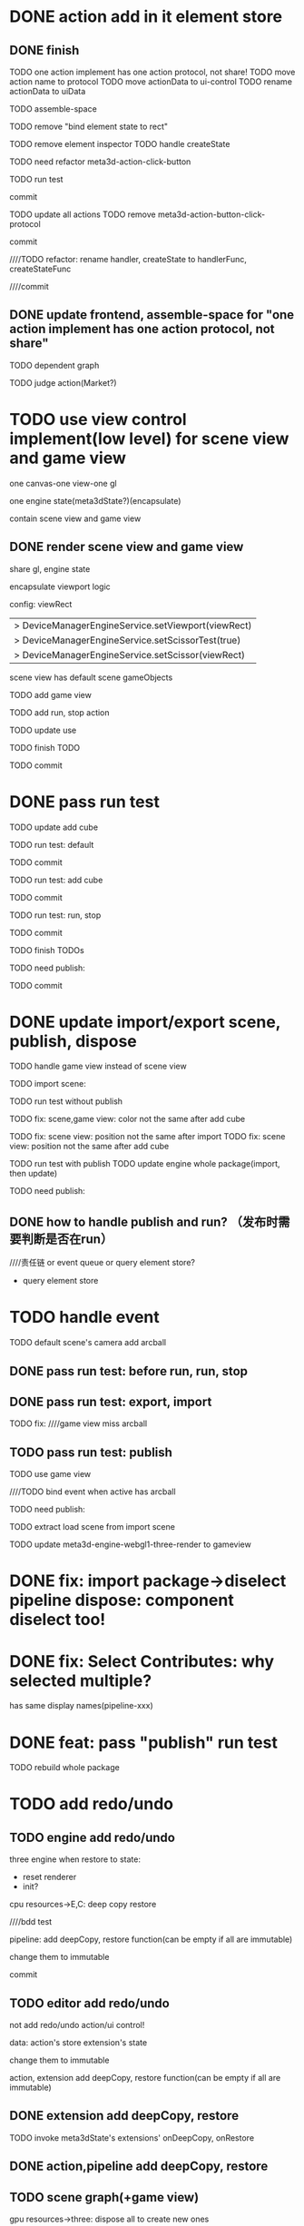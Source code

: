 * DONE action add in it element store

** DONE finish

TODO one action implement has one action protocol, not share!
  TODO move action name to protocol
  TODO move actionData to ui-control
    TODO rename actionData to uiData



TODO assemble-space

  # TODO need update bind element state to rect
  TODO remove "bind element state to rect"

  # TODO element inspector: show created element states, can't edit
  TODO remove element inspector
  TODO handle createState


TODO need refactor meta3d-action-click-button





TODO run test


commit



TODO update all actions
TODO remove meta3d-action-button-click-protocol


commit


////TODO refactor: rename handler, createState to handlerFunc, createStateFunc


////commit




** DONE update frontend, assemble-space for "one action implement has one action protocol, not share"

TODO dependent graph

TODO judge action(Market?)



* TODO use view control implement(low level) for scene view and game view


one canvas-one view-one gl


one engine state(meta3dState?)(encapsulate)



contain scene view and game view




# ** TODO add meshrenderer component


# has isRender


# ** TODO update PrepareRenderDataJob



** DONE render scene view and game view


share gl, engine state



encapsulate viewport logic



config:
viewRect


  |> DeviceManagerEngineService.setViewport(viewRect)
  |> DeviceManagerEngineService.setScissorTest(true)
  |> DeviceManagerEngineService.setScissor(viewRect)





scene view has default scene gameObjects



TODO add game view

TODO add run, stop action

TODO update use

TODO finish TODO

TODO commit


* DONE pass run test

TODO update add cube



TODO run test: default

  # game view not show

  # scene view active error
  # no arcball event

    # split pipeline three, camera, transform


TODO commit


TODO run test: add cube

  # game view not add
  #   fix meta3dState?

TODO commit


TODO run test: run, stop

    # loop gameview when stop


TODO commit


TODO finish TODOs



TODO need publish:
# meta3d-scenegraph-converter-three, gameview
# meta3d-engine-basic, gameview
# meta3d-engine-scene, gameview
# pipeline-camera
# meta3d-editor-webgl1-three-run-engine-gameview+protocol
# meta3d-editor-webgl1-three-run-engine+protocol
# add-cube
# run,stop
# use-editor



TODO commit


# * TODO fix: meta3dState

# TODO use-editor/empty: main loop should get/set meta3dState?
# TODO run action: loop should get/set meta3dState?



# * TODO refactor: extract pipeline-editor-view-utils


* DONE update import/export scene, publish, dispose

TODO handle game view instead of scene view

TODO import scene:


TODO run test without publish


TODO fix: scene,game view: color not the same after add cube


# TODO fix: scene,game view: color not the same after import
TODO fix: scene view: position not the same after import
  TODO fix: scene view: position not the same after add cube


TODO run test with publish
  TODO update engine whole package(import, then update)



TODO need publish:
# action-import-scene
# game-view1
# scene-view1
# add-cube


** DONE how to handle publish and run? （发布时需要判断是否在run）
////责任链 or event queue or query element store?


- query element store





* TODO handle event

TODO default scene's camera add arcball

# run action:
# bind arcball event

# stop action:
# unbind arcball event



# game view1 add update arcball job

# import

# whole-gameview service handle event

# commit


# TODO need publish:
# meta3d-pipeline-editor-event
# meta3d-pipeline-editor-webgl1-game-view1

** DONE pass run test: before run, run, stop


# TODO fix:
# scene, game view has the same arcball
# scene view not bind event




** DONE pass run test: export, import

TODO fix:
////game view miss arcball


** TODO pass run test: publish

TODO use game view

////TODO bind event when active has arcball


# TODO load scene


TODO need publish:
# meta3d-pipeline-editor-event
# meta3d-pipeline-editor-webgl1-game-view1, scene
# run, stop
# publish
# import
# engine-whole
# engine-scene, gameview
# meta3d-editor-webgl1-three-engine-whole-gameview
# meta3d-editor-engine-webgl1-three-render-gameview



# TODO split pipeline to gameview
#   update extension's dependent

TODO extract load scene from import scene

TODO update meta3d-engine-webgl1-three-render to gameview



* DONE fix: import package->diselect pipeline dispose: component diselect too!



* DONE fix: Select Contributes: why selected multiple?

has same display names(pipeline-xxx)






* DONE feat: pass "publish" run test

TODO rebuild whole package



# ** TODO refactor duplicate  ArcballCameraControllerEventForXxxViewUtils


# ** TODO handle scene view, game view event


# refer to wonder-editor code


# add event target



# dependent on scene view event, game view event(has independent state)?




# * TODO run test: add scene view, game view based to show a cube + arcball camera






# * TODO add two buttons, to add a cube gameObject and add a arcball camera controller gameObject



# * TODO add run button to run game view



# * TODO refactor: extract 3D View custom control(low level)







# * TODO scene view: add grid

# * TODO scene view: camera, direction light show image



* TODO add redo/undo

** TODO engine add redo/undo

three engine when restore to state:
- reset renderer
- init?

cpu resources->E,C:
deep copy
restore

# TODO component

# TODO gameObject

# TODO update engine-core
  ////bdd test

# commit





pipeline:
add deepCopy, restore function(can be empty if all are immutable)

change them to immutable



commit


** TODO editor add redo/undo
not add redo/undo action/ui control!


data:
action's store
extension's state

change them to immutable


action, extension add deepCopy, restore function(can be empty if all are immutable)



** DONE extension add deepCopy, restore


# ** TODO feat(default): meta3d: add restore, deepCopy
TODO invoke meta3dState's extensions' onDeepCopy, onRestore




** DONE action,pipeline add deepCopy, restore

# TODO update UIManager

# TODO fix engine-core

# TODO update PipelineManager

# TODO add bdd test


** TODO scene graph(+game view)


gpu resources->three:
dispose all to create new ones

new perspectiveCamera, scene






** TODO change extension,action,pipeline's data to immutable


** TODO History

History:
# engineCoreStateStack
meta3dStateStack(only this?)

invoke meta3dState's extensions, actions' deepCopy, restore func!


engine core extension's deepCopy, restore should handle E,C data!







** TODO fix: when stop, should restore to the state before run



TODO shouldn't recreate programs!

TODO shouldn't recreate vbos!





* TODO refactor: utils not dependent protocols for scene view(e.g. engine-core-protocol, engine-whole-protocol)

use generic


* TODO refactor: remove loadScene



* TODO refactor: rename pipelineContribute->xxxFunc to xxx



* TODO refactor: rename for scene view(e.g. meta3d-engine-core-sceneview)